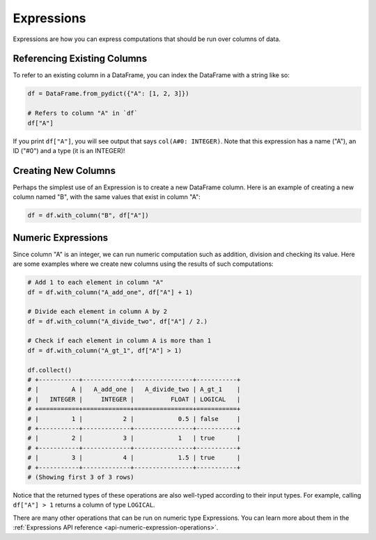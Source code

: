 Expressions
===========

Expressions are how you can express computations that should be run over columns of data.

Referencing Existing Columns
----------------------------

To refer to an existing column in a DataFrame, you can index the DataFrame with a string like so:

.. code:: python

    df = DataFrame.from_pydict({"A": [1, 2, 3]})

    # Refers to column "A" in `df`
    df["A"]

If you print ``df["A"]``, you will see output that says ``col(A#0: INTEGER)``. Note that this expression has a name ("A"), an ID ("#0") and a type (it is an INTEGER)!

Creating New Columns
--------------------

Perhaps the simplest use of an Expression is to create a new DataFrame column. Here is an example of creating a new column named "B", with the same values that exist in column "A":

.. code:: python

    df = df.with_column("B", df["A"])

Numeric Expressions
-------------------

Since column "A" is an integer, we can run numeric computation such as addition, division and checking its value. Here are some examples where we create new columns using the results of such computations:

.. code:: python

    # Add 1 to each element in column "A"
    df = df.with_column("A_add_one", df["A"] + 1)

    # Divide each element in column A by 2
    df = df.with_column("A_divide_two", df["A"] / 2.)

    # Check if each element in column A is more than 1
    df = df.with_column("A_gt_1", df["A"] > 1)

    df.collect()
    # +-----------+-------------+----------------+-----------+
    # |         A |   A_add_one |   A_divide_two | A_gt_1    |
    # |   INTEGER |     INTEGER |          FLOAT | LOGICAL   |
    # +===========+=============+================+===========+
    # |         1 |           2 |            0.5 | false     |
    # +-----------+-------------+----------------+-----------+
    # |         2 |           3 |            1   | true      |
    # +-----------+-------------+----------------+-----------+
    # |         3 |           4 |            1.5 | true      |
    # +-----------+-------------+----------------+-----------+
    # (Showing first 3 of 3 rows)

Notice that the returned types of these operations are also well-typed according to their input types. For example, calling ``df["A"] > 1`` returns a column of type ``LOGICAL``.

There are many other operations that can be run on numeric type Expressions. You can learn more about them in the :ref:`Expressions API reference <api-numeric-expression-operations>`.
